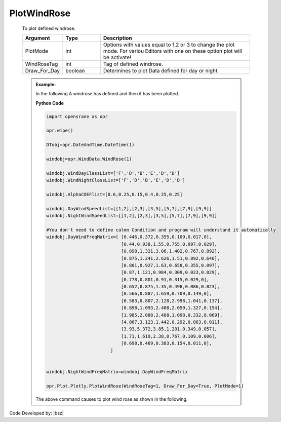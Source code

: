 .. _WindRosePLT:

***************
PlotWindRose
***************
		   
   To plot defined windrose. 
   
   .. function:: Plot.Plotly.PlotWindRose(WindRoseTag, Draw_For_Day=True,PlotMode=1)
   
   .. csv-table:: 
      :header: "Argument", "Type", "Description"
      :widths: 10, 10, 40
	  
	  PlotMode, int, "Options with values equal to 1,2 or 3 to change the plot mode. For variou Editors with one on these option plot will be activate!"
	  WindRoseTag, int, Tag of defined windrose.
	  Draw_For_Day, boolean, Determines to plot Data defined for day or night.
	  
   .. admonition:: Example:
   
      In the following A windrose has defined and then it has been plotted.
   
      **Python Code**
   
      .. code-block:: python
	  
        import opensrane as opr
		
        opr.wipe()
		
        DTobj=opr.DateAndTime.DateTime(1)
        
        windobj=opr.WindData.WindRose(1)
        
        windobj.WindDayClassList=['F','D','B','E','D','D']  
        windobj.WindNightClassList=['F','D','B','E','D','D']  
        
        windobj.AlphaCOEFlist=[0.6,0.25,0.15,0.4,0.25,0.25]
        
        windobj.DayWindSpeedList=[[1,2],[2,3],[3,5],[5,7],[7,9],[9,9]]
        windobj.NightWindSpeedList=[[1,2],[2,3],[3,5],[5,7],[7,9],[9,9]]
        
        #You don't need to define calmn Condition and program will understand it automatically
        windobj.DayWindFreqMatrix=[ [0.446,0.372,0.355,0.109,0.017,0],
                                    [0.44,0.938,1.55,0.755,0.097,0.029],
                                    [0.898,1.321,3.06,1.402,0.767,0.892],
                                    [0.875,1.241,2.626,1.51,0.892,0.646],
                                    [0.801,0.927,1.63,0.658,0.355,0.097],
                                    [0.87,1.121,0.984,0.309,0.023,0.029],
                                    [0.778,0.801,0.91,0.315,0.029,0],
                                    [0.652,0.875,1.35,0.498,0.086,0.023],
                                    [0.566,0.887,1.659,0.709,0.149,0],
                                    [0.583,0.807,2.128,2.998,1.041,0.137],
                                    [0.898,1.093,2.408,2.059,1.327,0.154],
                                    [1.985,2.088,2.488,1.098,0.332,0.069],
                                    [4.067,3.123,1.442,0.292,0.063,0.011],
                                    [3.93,5.372,3.85,1.201,0.349,0.057],
                                    [1.71,1.619,2.38,0.767,0.109,0.006],
                                    [0.698,0.469,0.383,0.154,0.011,0],
                                ]   
        
        
        windobj.NightWindFreqMatrix=windobj.DayWindFreqMatrix
        
        opr.Plot.Plotly.PlotWindRose(WindRoseTag=1, Draw_For_Day=True, PlotMode=1)
	
      The above command causes to plot wind rose as shown in the following.
	  
      .. raw:: html
          :file: figures/WindDay.html	
		
		
		
Code Developed by: |bsz|